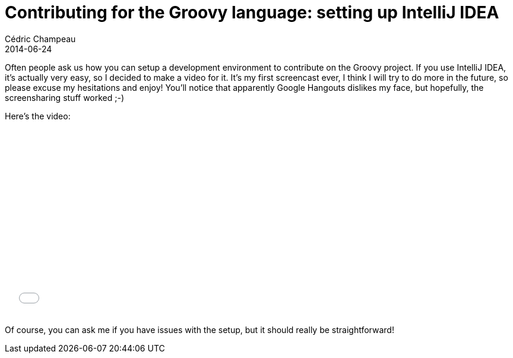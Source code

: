 = Contributing for the Groovy language: setting up IntelliJ IDEA
Cédric Champeau
2014-06-24
:jbake-type: post
:jbake-tags: groovy,intellij,gradle
:jbake-status: published
:source-highlighter: prettify
:id: contrib_groovy_setup_ide
:gr8conf: https://gr8conf.eu[GR8Conf Europe]
:groovylang: https://groovy.codehaus.org[Groovy language]
:gradle: https://www.gradle.org[Gradle]
:icons: font

Often people ask us how you can setup a development environment to contribute on the Groovy project. If you use IntelliJ IDEA, it's actually very easy, so I decided to make a video for it. It's my first screencast ever, I think I will try to do more in the future, so please excuse my hesitations and enjoy! You'll notice that apparently Google Hangouts dislikes my face, but hopefully, the screensharing stuff worked ;-)

Here's the video:

++++
<iframe width="560" height="315" src="//www.youtube.com/embed/EhJa-Z8XDVw" frameborder="0" allowfullscreen></iframe>
++++

Of course, you can ask me if you have issues with the setup, but it should really be straightforward!
